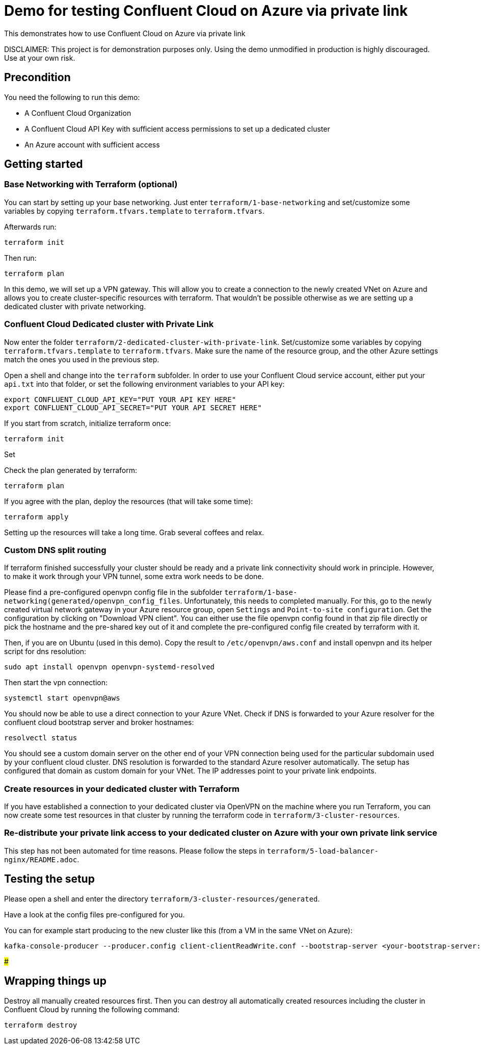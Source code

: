 = Demo for testing Confluent Cloud on Azure via private link

This demonstrates how to use Confluent Cloud on Azure via private link

DISCLAIMER: This project is for demonstration purposes only. Using the demo unmodified in production is highly discouraged. Use at your own risk.

## Precondition

You need the following to run this demo:

* A Confluent Cloud Organization
* A Confluent Cloud API Key with sufficient access permissions to set up a dedicated cluster
* An Azure account with sufficient access

## Getting started


### Base Networking with Terraform (optional)
You can start by setting up your base networking. Just enter `terraform/1-base-networking` and 
set/customize some variables by copying `terraform.tfvars.template` to `terraform.tfvars`.

Afterwards run:

```shell
terraform init
```

Then run:

```shell
terraform plan
```

In this demo, we will set up a VPN gateway. This will allow you to create a connection to the newly created VNet on Azure and allows you to create cluster-specific resources with terraform. That wouldn't be possible otherwise as we are setting up a dedicated cluster with private networking.


### Confluent Cloud Dedicated cluster with Private Link

Now enter the folder `terraform/2-dedicated-cluster-with-private-link`.
Set/customize some variables by copying `terraform.tfvars.template` to `terraform.tfvars`.
Make sure the name of the resource group, and the other Azure settings match the ones you used in the previous step.

Open a shell and change into the `terraform` subfolder. In order to use your Confluent Cloud service account, either put your `api.txt` into that folder, or set the following environment variables to your API key:

```shell
export CONFLUENT_CLOUD_API_KEY="PUT YOUR API KEY HERE"
export CONFLUENT_CLOUD_API_SECRET="PUT YOUR API SECRET HERE"
```

If you start from scratch, initialize terraform once:

```shell
terraform init
```

Set 

Check the plan generated by terraform:

```shell
terraform plan
```

If you agree with the plan, deploy the resources (that will take some time):

```shell
terraform apply
```

Setting up the resources will take a long time. Grab several coffees and relax.

### Custom DNS split routing

If terraform finished successfully your cluster should be ready and a private link connectivity should work in principle. However, to make it work through your VPN tunnel, some extra work needs to be done.

Please find a pre-configured openvpn config file in the subfolder `terraform/1-base-networking(generated/openvpn_config_files`. Unfortunately, this needs to completed manually. For this, go to the newly created virtual network gateway in your Azure resource group, open `Settings` and `Point-to-site configuration`. Get the configuration by clicking on "Download VPN client". You can either use the file openvpn config found in that zip file directly or pick the hostname and the pre-shared key out of it and complete the pre-configured config file created by terraform with it.

Then, if you are on Ubuntu (used in this demo). Copy the result to `/etc/openvpn/aws.conf` and install openvpn and its helper script for dns resolution:

```shell
sudo apt install openvpn openvpn-systemd-resolved
```

Then start the vpn connection:

```shell
systemctl start openvpn@aws
```

You should now be able to use a direct connection to your Azure VNet. Check if DNS is forwarded to your Azure resolver for the confluent cloud bootstrap server and broker hostnames:

```shell
resolvectl status
```

You should see a custom domain server on the other end of your VPN connection being used for the particular subdomain used by your confluent cloud cluster.
DNS resolution is forwarded to the standard Azure resolver automatically. The setup has configured that domain as custom domain for your VNet. The IP addresses point to your private link endpoints.

### Create resources in your dedicated cluster with Terraform

If you have established a connection to your dedicated cluster via OpenVPN on the machine where you run Terraform, you can now create some test resources in that cluster by running the terraform code in `terraform/3-cluster-resources`.

### Re-distribute your private link access to your dedicated cluster on Azure with your own private link service

This step has not been automated for time reasons. Please follow the steps in `terraform/5-load-balancer-nginx/README.adoc`.

== Testing the setup

Please open a shell and enter the directory `terraform/3-cluster-resources/generated`.

Have a look at the config files pre-configured for you.

You can for example start producing to the new cluster like this (from a VM in the same VNet on Azure):

```shell
kafka-console-producer --producer.config client-clientReadWrite.conf --bootstrap-server <your-bootstrap-server:9092> --topic test
```

### 

== Wrapping things up

Destroy all manually created resources first. Then you can destroy all automatically created resources including the cluster in Confluent Cloud by running the following command:

```shell
terraform destroy
```
